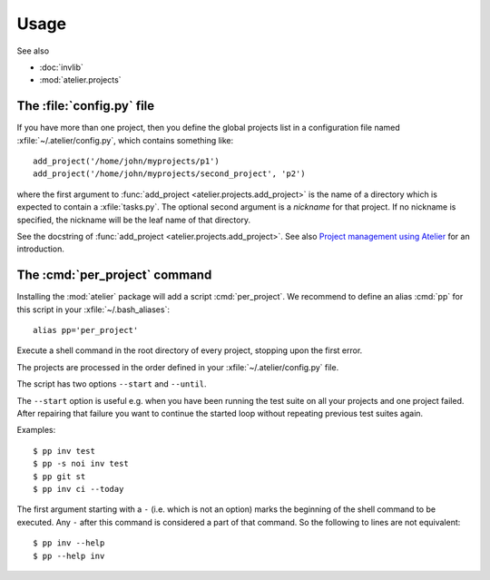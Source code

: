 =====
Usage
=====

See also

- :doc:`invlib`

- :mod:`atelier.projects`


The :file:`config.py` file
==========================

.. xfile:: ~/.atelier/config.py
.. xfile:: ~/_atelier/config.py
.. xfile:: /etc/atelier/config.py

If you have more than one project, then you define the global projects
list in a configuration file named :xfile:`~/.atelier/config.py`,
which contains something like::

  add_project('/home/john/myprojects/p1')
  add_project('/home/john/myprojects/second_project', 'p2')


where the first argument to :func:`add_project
<atelier.projects.add_project>` is the name of a directory which is
expected to contain a :xfile:`tasks.py`.  The optional second argument
is a `nickname` for that project. If no nickname is specified, the
nickname will be the leaf name of that directory.

See the docstring of :func:`add_project
<atelier.projects.add_project>`.  See also `Project management using
Atelier <http://noi.lino-framework.org/team/projects.html>`__ for an
introduction.


The :cmd:`per_project` command
==============================

Installing the :mod:`atelier` package will add a script
:cmd:`per_project`. We recommend to define an alias :cmd:`pp` for this
script in your :xfile:`~/.bash_aliases`::

    alias pp='per_project'


.. command:: pp
.. command:: per_project

Execute a shell command in the root directory of every project,
stopping upon the first error.

The projects are processed in the order defined in your
:xfile:`~/.atelier/config.py` file.

The script has two options ``--start`` and ``--until``.

The ``--start`` option is useful e.g. when you have been running the
test suite on all your projects and one project failed. After
repairing that failure you want to continue the started loop without
repeating previous test suites again.

Examples::

  $ pp inv test 
  $ pp -s noi inv test
  $ pp git st
  $ pp inv ci --today


The first argument starting with a ``-`` (i.e. which is not an option)
marks the beginning of the shell command to be executed. Any ``-``
after this command is considered a part of that command. So the
following to lines are not equivalent::

  $ pp inv --help
  $ pp --help inv 
